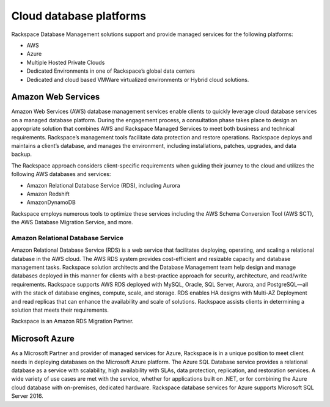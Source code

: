 .. _cloud-platforms-ras-db-handbook:

Cloud database platforms
=========================

Rackspace Database Management solutions support and provide managed
services for the following platforms:

- AWS
- Azure
- Multiple Hosted Private Clouds
- Dedicated Environments in one of Rackspace’s global data centers
- Dedicated and cloud based VMWare virtualized environments or Hybrid cloud
  solutions.

Amazon Web Services
--------------------

Amazon Web Services (AWS) database management services enable clients to
quickly leverage cloud database services on a managed database platform. During
the engagement process, a consultation phase takes place to design an
appropriate solution that combines AWS and Rackspace Managed Services to meet
both business and technical requirements. Rackspace’s management tools
facilitate data protection and restore operations. Rackspace deploys and
maintains a client’s database, and manages the environment, including
installations, patches, upgrades, and data backup.

The Rackspace approach considers client-specific requirements when
guiding their journey to the cloud and utilizes the following AWS databases
and services:

- Amazon Relational Database Service (RDS), including Aurora
- Amazon Redshift
- AmazonDynamoDB

Rackspace employs numerous tools to optimize these services including the AWS
Schema Conversion Tool (AWS SCT), the AWS Database Migration Service, and more.

Amazon Relational Database Service
~~~~~~~~~~~~~~~~~~~~~~~~~~~~~~~~~~~

Amazon Relational Database Service (RDS) is a web service that facilitates
deploying, operating, and scaling a relational database in the AWS cloud. The
AWS RDS system provides cost-efficient and resizable capacity and database
management tasks. Rackspace solution architects and the Database Management
team help design and manage databases deployed in this manner for clients with
a best-practice approach for security, architecture, and read/write
requirements. Rackspace supports AWS RDS deployed with MySQL, Oracle, SQL
Server, Aurora, and PostgreSQL—all with the stack of database engines, compute,
scale, and storage. RDS enables HA designs with Multi-AZ Deployment and read
replicas that can enhance the availability and scale of solutions. Rackspace
assists clients in determining a solution that meets their requirements.

Rackspace is an Amazon RDS Migration Partner.


Microsoft Azure
----------------

As a Microsoft Partner and provider of managed services for Azure, Rackspace is
in a unique position to meet client needs in deploying databases on the
Microsoft Azure platform. The Azure SQL Database service provides a relational
database as a service with scalability, high availability with SLAs, data
protection, replication, and restoration services. A wide variety of use cases
are met with the service, whether for applications built on .NET, or for
combining the Azure cloud database with on-premises, dedicated hardware.
Rackspace database services for Azure supports Microsoft SQL Server 2016.
